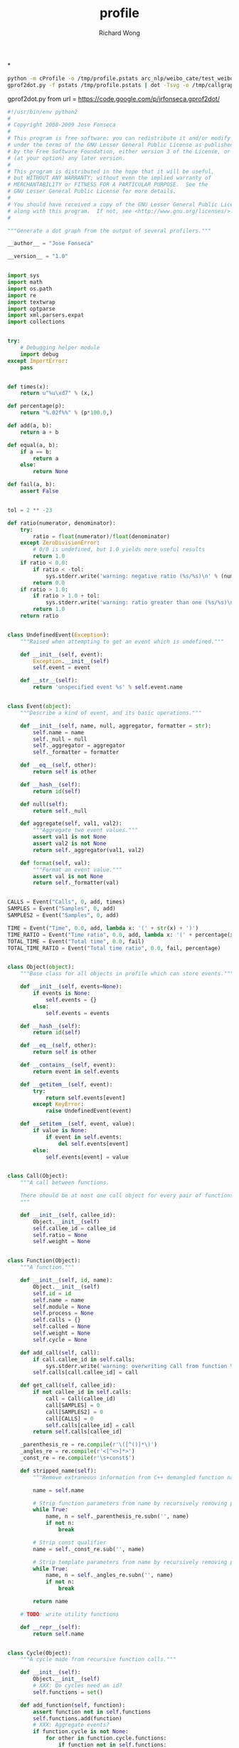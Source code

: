 # -*- mode: org -*-
# Last modified: <2013-04-13 11:38:10 Saturday by richard>
#+STARTUP: showall
#+LaTeX_CLASS: chinese-export
#+TODO: TODO(t) UNDERGOING(u) | DONE(d) CANCELED(c)
#+TITLE:   profile
#+AUTHOR: Richard Wong

*
#+begin_src sh
python -m cProfile -o /tmp/profile.pstats arc_nlp/weibo_cate/test_weibo_spam.py
gprof2dot.py -f pstats /tmp/profile.pstats | dot -Tsvg -o /tmp/callgraph.svg
#+end_src
gprof2dot.py from
url = https://code.google.com/p/jrfonseca.gprof2dot/


#+begin_src python
#!/usr/bin/env python2
#
# Copyright 2008-2009 Jose Fonseca
#
# This program is free software: you can redistribute it and/or modify it
# under the terms of the GNU Lesser General Public License as published
# by the Free Software Foundation, either version 3 of the License, or
# (at your option) any later version.
#
# This program is distributed in the hope that it will be useful,
# but WITHOUT ANY WARRANTY; without even the implied warranty of
# MERCHANTABILITY or FITNESS FOR A PARTICULAR PURPOSE.  See the
# GNU Lesser General Public License for more details.
#
# You should have received a copy of the GNU Lesser General Public License
# along with this program.  If not, see <http://www.gnu.org/licenses/>.
#

"""Generate a dot graph from the output of several profilers."""

__author__ = "Jose Fonseca"

__version__ = "1.0"


import sys
import math
import os.path
import re
import textwrap
import optparse
import xml.parsers.expat
import collections


try:
    # Debugging helper module
    import debug
except ImportError:
    pass


def times(x):
    return u"%u\xd7" % (x,)

def percentage(p):
    return "%.02f%%" % (p*100.0,)

def add(a, b):
    return a + b

def equal(a, b):
    if a == b:
        return a
    else:
        return None

def fail(a, b):
    assert False


tol = 2 ** -23

def ratio(numerator, denominator):
    try:
        ratio = float(numerator)/float(denominator)
    except ZeroDivisionError:
        # 0/0 is undefined, but 1.0 yields more useful results
        return 1.0
    if ratio < 0.0:
        if ratio < -tol:
            sys.stderr.write('warning: negative ratio (%s/%s)\n' % (numerator, denominator))
        return 0.0
    if ratio > 1.0:
        if ratio > 1.0 + tol:
            sys.stderr.write('warning: ratio greater than one (%s/%s)\n' % (numerator, denominator))
        return 1.0
    return ratio


class UndefinedEvent(Exception):
    """Raised when attempting to get an event which is undefined."""

    def __init__(self, event):
        Exception.__init__(self)
        self.event = event

    def __str__(self):
        return 'unspecified event %s' % self.event.name


class Event(object):
    """Describe a kind of event, and its basic operations."""

    def __init__(self, name, null, aggregator, formatter = str):
        self.name = name
        self._null = null
        self._aggregator = aggregator
        self._formatter = formatter

    def __eq__(self, other):
        return self is other

    def __hash__(self):
        return id(self)

    def null(self):
        return self._null

    def aggregate(self, val1, val2):
        """Aggregate two event values."""
        assert val1 is not None
        assert val2 is not None
        return self._aggregator(val1, val2)

    def format(self, val):
        """Format an event value."""
        assert val is not None
        return self._formatter(val)


CALLS = Event("Calls", 0, add, times)
SAMPLES = Event("Samples", 0, add)
SAMPLES2 = Event("Samples", 0, add)

TIME = Event("Time", 0.0, add, lambda x: '(' + str(x) + ')')
TIME_RATIO = Event("Time ratio", 0.0, add, lambda x: '(' + percentage(x) + ')')
TOTAL_TIME = Event("Total time", 0.0, fail)
TOTAL_TIME_RATIO = Event("Total time ratio", 0.0, fail, percentage)


class Object(object):
    """Base class for all objects in profile which can store events."""

    def __init__(self, events=None):
        if events is None:
            self.events = {}
        else:
            self.events = events

    def __hash__(self):
        return id(self)

    def __eq__(self, other):
        return self is other

    def __contains__(self, event):
        return event in self.events

    def __getitem__(self, event):
        try:
            return self.events[event]
        except KeyError:
            raise UndefinedEvent(event)

    def __setitem__(self, event, value):
        if value is None:
            if event in self.events:
                del self.events[event]
        else:
            self.events[event] = value


class Call(Object):
    """A call between functions.

    There should be at most one call object for every pair of functions.
    """

    def __init__(self, callee_id):
        Object.__init__(self)
        self.callee_id = callee_id
        self.ratio = None
        self.weight = None


class Function(Object):
    """A function."""

    def __init__(self, id, name):
        Object.__init__(self)
        self.id = id
        self.name = name
        self.module = None
        self.process = None
        self.calls = {}
        self.called = None
        self.weight = None
        self.cycle = None

    def add_call(self, call):
        if call.callee_id in self.calls:
            sys.stderr.write('warning: overwriting call from function %s to %s\n' % (str(self.id), str(call.callee_id)))
        self.calls[call.callee_id] = call

    def get_call(self, callee_id):
        if not callee_id in self.calls:
            call = Call(callee_id)
            call[SAMPLES] = 0
            call[SAMPLES2] = 0
            call[CALLS] = 0
            self.calls[callee_id] = call
        return self.calls[callee_id]

    _parenthesis_re = re.compile(r'\([^()]*\)')
    _angles_re = re.compile(r'<[^<>]*>')
    _const_re = re.compile(r'\s+const$')

    def stripped_name(self):
        """Remove extraneous information from C++ demangled function names."""

        name = self.name

        # Strip function parameters from name by recursively removing paired parenthesis
        while True:
            name, n = self._parenthesis_re.subn('', name)
            if not n:
                break

        # Strip const qualifier
        name = self._const_re.sub('', name)

        # Strip template parameters from name by recursively removing paired angles
        while True:
            name, n = self._angles_re.subn('', name)
            if not n:
                break

        return name

    # TODO: write utility functions

    def __repr__(self):
        return self.name


class Cycle(Object):
    """A cycle made from recursive function calls."""

    def __init__(self):
        Object.__init__(self)
        # XXX: Do cycles need an id?
        self.functions = set()

    def add_function(self, function):
        assert function not in self.functions
        self.functions.add(function)
        # XXX: Aggregate events?
        if function.cycle is not None:
            for other in function.cycle.functions:
                if function not in self.functions:
                    self.add_function(other)
        function.cycle = self


class Profile(Object):
    """The whole profile."""

    def __init__(self):
        Object.__init__(self)
        self.functions = {}
        self.cycles = []

    def add_function(self, function):
        if function.id in self.functions:
            sys.stderr.write('warning: overwriting function %s (id %s)\n' % (function.name, str(function.id)))
        self.functions[function.id] = function

    def add_cycle(self, cycle):
        self.cycles.append(cycle)

    def validate(self):
        """Validate the edges."""

        for function in self.functions.itervalues():
            for callee_id in function.calls.keys():
                assert function.calls[callee_id].callee_id == callee_id
                if callee_id not in self.functions:
                    sys.stderr.write('warning: call to undefined function %s from function %s\n' % (str(callee_id), function.name))
                    del function.calls[callee_id]

    def find_cycles(self):
        """Find cycles using Tarjan's strongly connected components algorithm."""

        # Apply the Tarjan's algorithm successively until all functions are visited
        visited = set()
        for function in self.functions.itervalues():
            if function not in visited:
                self._tarjan(function, 0, [], {}, {}, visited)
        cycles = []
        for function in self.functions.itervalues():
            if function.cycle is not None and function.cycle not in cycles:
                cycles.append(function.cycle)
        self.cycles = cycles
        if 0:
            for cycle in cycles:
                sys.stderr.write("Cycle:\n")
                for member in cycle.functions:
                    sys.stderr.write("\tFunction %s\n" % member.name)

    def prune_root(self, root):
        visited = set()
        frontier = set([root])
        while len(frontier) > 0:
            node = frontier.pop()
            visited.add(node)
            f = self.functions[node]
            newNodes = f.calls.keys()
            frontier = frontier.union(set(newNodes) - visited)
        subtreeFunctions = {}
        for n in visited:
            subtreeFunctions[n] = self.functions[n]
        self.functions = subtreeFunctions

    def prune_leaf(self, leaf):
        edgesUp = collections.defaultdict(set)
        for f in self.functions.keys():
            for n in self.functions[f].calls.keys():
                edgesUp[n].add(f)
        # build the tree up
        visited = set()
        frontier = set([leaf])
        while len(frontier) > 0:
            node = frontier.pop()
            visited.add(node)
            frontier = frontier.union(edgesUp[node] - visited)
        downTree = set(self.functions.keys())
        upTree = visited
        path = downTree.intersection(upTree)
        pathFunctions = {}
        for n in path:
            f = self.functions[n]
            newCalls = {}
            for c in f.calls.keys():
                if c in path:
                    newCalls[c] = f.calls[c]
            f.calls = newCalls
            pathFunctions[n] = f
        self.functions = pathFunctions


    def getFunctionId(self, funcName):
        for f in self.functions:
            if self.functions[f].name == funcName:
                return f
        return False

    def _tarjan(self, function, order, stack, orders, lowlinks, visited):
        """Tarjan's strongly connected components algorithm.

        See also:
        - http://en.wikipedia.org/wiki/Tarjan's_strongly_connected_components_algorithm
        """

        visited.add(function)
        orders[function] = order
        lowlinks[function] = order
        order += 1
        pos = len(stack)
        stack.append(function)
        for call in function.calls.itervalues():
            callee = self.functions[call.callee_id]
            # TODO: use a set to optimize lookup
            if callee not in orders:
                order = self._tarjan(callee, order, stack, orders, lowlinks, visited)
                lowlinks[function] = min(lowlinks[function], lowlinks[callee])
            elif callee in stack:
                lowlinks[function] = min(lowlinks[function], orders[callee])
        if lowlinks[function] == orders[function]:
            # Strongly connected component found
            members = stack[pos:]
            del stack[pos:]
            if len(members) > 1:
                cycle = Cycle()
                for member in members:
                    cycle.add_function(member)
        return order

    def call_ratios(self, event):
        # Aggregate for incoming calls
        cycle_totals = {}
        for cycle in self.cycles:
            cycle_totals[cycle] = 0.0
        function_totals = {}
        for function in self.functions.itervalues():
            function_totals[function] = 0.0
        for function in self.functions.itervalues():
            for call in function.calls.itervalues():
                if call.callee_id != function.id:
                    callee = self.functions[call.callee_id]
                    function_totals[callee] += call[event]
                    if callee.cycle is not None and callee.cycle is not function.cycle:
                        cycle_totals[callee.cycle] += call[event]

        # Compute the ratios
        for function in self.functions.itervalues():
            for call in function.calls.itervalues():
                assert call.ratio is None
                if call.callee_id != function.id:
                    callee = self.functions[call.callee_id]
                    if callee.cycle is not None and callee.cycle is not function.cycle:
                        total = cycle_totals[callee.cycle]
                    else:
                        total = function_totals[callee]
                    call.ratio = ratio(call[event], total)

    def integrate(self, outevent, inevent):
        """Propagate function time ratio allong the function calls.

        Must be called after finding the cycles.

        See also:
        - http://citeseer.ist.psu.edu/graham82gprof.html
        """

        # Sanity checking
        assert outevent not in self
        for function in self.functions.itervalues():
            assert outevent not in function
            assert inevent in function
            for call in function.calls.itervalues():
                assert outevent not in call
                if call.callee_id != function.id:
                    assert call.ratio is not None

        # Aggregate the input for each cycle
        for cycle in self.cycles:
            total = inevent.null()
            for function in self.functions.itervalues():
                total = inevent.aggregate(total, function[inevent])
            self[inevent] = total

        # Integrate along the edges
        total = inevent.null()
        for function in self.functions.itervalues():
            total = inevent.aggregate(total, function[inevent])
            self._integrate_function(function, outevent, inevent)
        self[outevent] = total

    def _integrate_function(self, function, outevent, inevent):
        if function.cycle is not None:
            return self._integrate_cycle(function.cycle, outevent, inevent)
        else:
            if outevent not in function:
                total = function[inevent]
                for call in function.calls.itervalues():
                    if call.callee_id != function.id:
                        total += self._integrate_call(call, outevent, inevent)
                function[outevent] = total
            return function[outevent]

    def _integrate_call(self, call, outevent, inevent):
        assert outevent not in call
        assert call.ratio is not None
        callee = self.functions[call.callee_id]
        subtotal = call.ratio *self._integrate_function(callee, outevent, inevent)
        call[outevent] = subtotal
        return subtotal

    def _integrate_cycle(self, cycle, outevent, inevent):
        if outevent not in cycle:

            # Compute the outevent for the whole cycle
            total = inevent.null()
            for member in cycle.functions:
                subtotal = member[inevent]
                for call in member.calls.itervalues():
                    callee = self.functions[call.callee_id]
                    if callee.cycle is not cycle:
                        subtotal += self._integrate_call(call, outevent, inevent)
                total += subtotal
            cycle[outevent] = total

            # Compute the time propagated to callers of this cycle
            callees = {}
            for function in self.functions.itervalues():
                if function.cycle is not cycle:
                    for call in function.calls.itervalues():
                        callee = self.functions[call.callee_id]
                        if callee.cycle is cycle:
                            try:
                                callees[callee] += call.ratio
                            except KeyError:
                                callees[callee] = call.ratio

            for member in cycle.functions:
                member[outevent] = outevent.null()

            for callee, call_ratio in callees.iteritems():
                ranks = {}
                call_ratios = {}
                partials = {}
                self._rank_cycle_function(cycle, callee, 0, ranks)
                self._call_ratios_cycle(cycle, callee, ranks, call_ratios, set())
                partial = self._integrate_cycle_function(cycle, callee, call_ratio, partials, ranks, call_ratios, outevent, inevent)
                assert partial == max(partials.values())
                assert not total or abs(1.0 - partial/(call_ratio*total)) <= 0.001

        return cycle[outevent]

    def _rank_cycle_function(self, cycle, function, rank, ranks):
        if function not in ranks or ranks[function] > rank:
            ranks[function] = rank
            for call in function.calls.itervalues():
                if call.callee_id != function.id:
                    callee = self.functions[call.callee_id]
                    if callee.cycle is cycle:
                        self._rank_cycle_function(cycle, callee, rank + 1, ranks)

    def _call_ratios_cycle(self, cycle, function, ranks, call_ratios, visited):
        if function not in visited:
            visited.add(function)
            for call in function.calls.itervalues():
                if call.callee_id != function.id:
                    callee = self.functions[call.callee_id]
                    if callee.cycle is cycle:
                        if ranks[callee] > ranks[function]:
                            call_ratios[callee] = call_ratios.get(callee, 0.0) + call.ratio
                            self._call_ratios_cycle(cycle, callee, ranks, call_ratios, visited)

    def _integrate_cycle_function(self, cycle, function, partial_ratio, partials, ranks, call_ratios, outevent, inevent):
        if function not in partials:
            partial = partial_ratio*function[inevent]
            for call in function.calls.itervalues():
                if call.callee_id != function.id:
                    callee = self.functions[call.callee_id]
                    if callee.cycle is not cycle:
                        assert outevent in call
                        partial += partial_ratio*call[outevent]
                    else:
                        if ranks[callee] > ranks[function]:
                            callee_partial = self._integrate_cycle_function(cycle, callee, partial_ratio, partials, ranks, call_ratios, outevent, inevent)
                            call_ratio = ratio(call.ratio, call_ratios[callee])
                            call_partial = call_ratio*callee_partial
                            try:
                                call[outevent] += call_partial
                            except UndefinedEvent:
                                call[outevent] = call_partial
                            partial += call_partial
            partials[function] = partial
            try:
                function[outevent] += partial
            except UndefinedEvent:
                function[outevent] = partial
        return partials[function]

    def aggregate(self, event):
        """Aggregate an event for the whole profile."""

        total = event.null()
        for function in self.functions.itervalues():
            try:
                total = event.aggregate(total, function[event])
            except UndefinedEvent:
                return
        self[event] = total

    def ratio(self, outevent, inevent):
        assert outevent not in self
        assert inevent in self
        for function in self.functions.itervalues():
            assert outevent not in function
            assert inevent in function
            function[outevent] = ratio(function[inevent], self[inevent])
            for call in function.calls.itervalues():
                assert outevent not in call
                if inevent in call:
                    call[outevent] = ratio(call[inevent], self[inevent])
        self[outevent] = 1.0

    def prune(self, node_thres, edge_thres):
        """Prune the profile"""

        # compute the prune ratios
        for function in self.functions.itervalues():
            try:
                function.weight = function[TOTAL_TIME_RATIO]
            except UndefinedEvent:
                pass

            for call in function.calls.itervalues():
                callee = self.functions[call.callee_id]

                if TOTAL_TIME_RATIO in call:
                    # handle exact cases first
                    call.weight = call[TOTAL_TIME_RATIO]
                else:
                    try:
                        # make a safe estimate
                        call.weight = min(function[TOTAL_TIME_RATIO], callee[TOTAL_TIME_RATIO])
                    except UndefinedEvent:
                        pass

        # prune the nodes
        for function_id in self.functions.keys():
            function = self.functions[function_id]
            if function.weight is not None:
                if function.weight < node_thres:
                    del self.functions[function_id]

        # prune the egdes
        for function in self.functions.itervalues():
            for callee_id in function.calls.keys():
                call = function.calls[callee_id]
                if callee_id not in self.functions or call.weight is not None and call.weight < edge_thres:
                    del function.calls[callee_id]

    def dump(self):
        for function in self.functions.itervalues():
            sys.stderr.write('Function %s:\n' % (function.name,))
            self._dump_events(function.events)
            for call in function.calls.itervalues():
                callee = self.functions[call.callee_id]
                sys.stderr.write('  Call %s:\n' % (callee.name,))
                self._dump_events(call.events)
        for cycle in self.cycles:
            sys.stderr.write('Cycle:\n')
            self._dump_events(cycle.events)
            for function in cycle.functions:
                sys.stderr.write('  Function %s\n' % (function.name,))

    def _dump_events(self, events):
        for event, value in events.iteritems():
            sys.stderr.write('    %s: %s\n' % (event.name, event.format(value)))


class Struct:
    """Masquerade a dictionary with a structure-like behavior."""

    def __init__(self, attrs = None):
        if attrs is None:
            attrs = {}
        self.__dict__['_attrs'] = attrs

    def __getattr__(self, name):
        try:
            return self._attrs[name]
        except KeyError:
            raise AttributeError(name)

    def __setattr__(self, name, value):
        self._attrs[name] = value

    def __str__(self):
        return str(self._attrs)

    def __repr__(self):
        return repr(self._attrs)


class ParseError(Exception):
    """Raised when parsing to signal mismatches."""

    def __init__(self, msg, line):
        self.msg = msg
        # TODO: store more source line information
        self.line = line

    def __str__(self):
        return '%s: %r' % (self.msg, self.line)


class Parser:
    """Parser interface."""

    def __init__(self):
        pass

    def parse(self):
        raise NotImplementedError


class LineParser(Parser):
    """Base class for parsers that read line-based formats."""

    def __init__(self, file):
        Parser.__init__(self)
        self._file = file
        self.__line = None
        self.__eof = False
        self.line_no = 0

    def readline(self):
        line = self._file.readline()
        if not line:
            self.__line = ''
            self.__eof = True
        else:
            self.line_no += 1
        self.__line = line.rstrip('\r\n')

    def lookahead(self):
        assert self.__line is not None
        return self.__line

    def consume(self):
        assert self.__line is not None
        line = self.__line
        self.readline()
        return line

    def eof(self):
        assert self.__line is not None
        return self.__eof


XML_ELEMENT_START, XML_ELEMENT_END, XML_CHARACTER_DATA, XML_EOF = range(4)


class XmlToken:

    def __init__(self, type, name_or_data, attrs = None, line = None, column = None):
        assert type in (XML_ELEMENT_START, XML_ELEMENT_END, XML_CHARACTER_DATA, XML_EOF)
        self.type = type
        self.name_or_data = name_or_data
        self.attrs = attrs
        self.line = line
        self.column = column

    def __str__(self):
        if self.type == XML_ELEMENT_START:
            return '<' + self.name_or_data + ' ...>'
        if self.type == XML_ELEMENT_END:
            return '</' + self.name_or_data + '>'
        if self.type == XML_CHARACTER_DATA:
            return self.name_or_data
        if self.type == XML_EOF:
            return 'end of file'
        assert 0


class XmlTokenizer:
    """Expat based XML tokenizer."""

    def __init__(self, fp, skip_ws = True):
        self.fp = fp
        self.tokens = []
        self.index = 0
        self.final = False
        self.skip_ws = skip_ws

        self.character_pos = 0, 0
        self.character_data = ''

        self.parser = xml.parsers.expat.ParserCreate()
        self.parser.StartElementHandler  = self.handle_element_start
        self.parser.EndElementHandler    = self.handle_element_end
        self.parser.CharacterDataHandler = self.handle_character_data

    def handle_element_start(self, name, attributes):
        self.finish_character_data()
        line, column = self.pos()
        token = XmlToken(XML_ELEMENT_START, name, attributes, line, column)
        self.tokens.append(token)

    def handle_element_end(self, name):
        self.finish_character_data()
        line, column = self.pos()
        token = XmlToken(XML_ELEMENT_END, name, None, line, column)
        self.tokens.append(token)

    def handle_character_data(self, data):
        if not self.character_data:
            self.character_pos = self.pos()
        self.character_data += data

    def finish_character_data(self):
        if self.character_data:
            if not self.skip_ws or not self.character_data.isspace():
                line, column = self.character_pos
                token = XmlToken(XML_CHARACTER_DATA, self.character_data, None, line, column)
                self.tokens.append(token)
            self.character_data = ''

    def next(self):
        size = 16*1024
        while self.index >= len(self.tokens) and not self.final:
            self.tokens = []
            self.index = 0
            data = self.fp.read(size)
            self.final = len(data) < size
            try:
                self.parser.Parse(data, self.final)
            except xml.parsers.expat.ExpatError, e:
                #if e.code == xml.parsers.expat.errors.XML_ERROR_NO_ELEMENTS:
                if e.code == 3:
                    pass
                else:
                    raise e
        if self.index >= len(self.tokens):
            line, column = self.pos()
            token = XmlToken(XML_EOF, None, None, line, column)
        else:
            token = self.tokens[self.index]
            self.index += 1
        return token

    def pos(self):
        return self.parser.CurrentLineNumber, self.parser.CurrentColumnNumber


class XmlTokenMismatch(Exception):

    def __init__(self, expected, found):
        self.expected = expected
        self.found = found

    def __str__(self):
        return '%u:%u: %s expected, %s found' % (self.found.line, self.found.column, str(self.expected), str(self.found))


class XmlParser(Parser):
    """Base XML document parser."""

    def __init__(self, fp):
        Parser.__init__(self)
        self.tokenizer = XmlTokenizer(fp)
        self.consume()

    def consume(self):
        self.token = self.tokenizer.next()

    def match_element_start(self, name):
        return self.token.type == XML_ELEMENT_START and self.token.name_or_data == name

    def match_element_end(self, name):
        return self.token.type == XML_ELEMENT_END and self.token.name_or_data == name

    def element_start(self, name):
        while self.token.type == XML_CHARACTER_DATA:
            self.consume()
        if self.token.type != XML_ELEMENT_START:
            raise XmlTokenMismatch(XmlToken(XML_ELEMENT_START, name), self.token)
        if self.token.name_or_data != name:
            raise XmlTokenMismatch(XmlToken(XML_ELEMENT_START, name), self.token)
        attrs = self.token.attrs
        self.consume()
        return attrs

    def element_end(self, name):
        while self.token.type == XML_CHARACTER_DATA:
            self.consume()
        if self.token.type != XML_ELEMENT_END:
            raise XmlTokenMismatch(XmlToken(XML_ELEMENT_END, name), self.token)
        if self.token.name_or_data != name:
            raise XmlTokenMismatch(XmlToken(XML_ELEMENT_END, name), self.token)
        self.consume()

    def character_data(self, strip = True):
        data = ''
        while self.token.type == XML_CHARACTER_DATA:
            data += self.token.name_or_data
            self.consume()
        if strip:
            data = data.strip()
        return data


class GprofParser(Parser):
    """Parser for GNU gprof output.

    See also:
    - Chapter "Interpreting gprof's Output" from the GNU gprof manual
      http://sourceware.org/binutils/docs-2.18/gprof/Call-Graph.html#Call-Graph
    - File "cg_print.c" from the GNU gprof source code
      http://sourceware.org/cgi-bin/cvsweb.cgi/~checkout~/src/gprof/cg_print.c?rev=1.12&cvsroot=src
    """

    def __init__(self, fp):
        Parser.__init__(self)
        self.fp = fp
        self.functions = {}
        self.cycles = {}

    def readline(self):
        line = self.fp.readline()
        if not line:
            sys.stderr.write('error: unexpected end of file\n')
            sys.exit(1)
        line = line.rstrip('\r\n')
        return line

    _int_re = re.compile(r'^\d+$')
    _float_re = re.compile(r'^\d+\.\d+$')

    def translate(self, mo):
        """Extract a structure from a match object, while translating the types in the process."""
        attrs = {}
        groupdict = mo.groupdict()
        for name, value in groupdict.iteritems():
            if value is None:
                value = None
            elif self._int_re.match(value):
                value = int(value)
            elif self._float_re.match(value):
                value = float(value)
            attrs[name] = (value)
        return Struct(attrs)

    _cg_header_re = re.compile(
        # original gprof header
        r'^\s+called/total\s+parents\s*$|' +
        r'^index\s+%time\s+self\s+descendents\s+called\+self\s+name\s+index\s*$|' +
        r'^\s+called/total\s+children\s*$|' +
        # GNU gprof header
        r'^index\s+%\s+time\s+self\s+children\s+called\s+name\s*$'
    )

    _cg_ignore_re = re.compile(
        # spontaneous
        r'^\s+<spontaneous>\s*$|'
        # internal calls (such as "mcount")
        r'^.*\((\d+)\)$'
    )

    _cg_primary_re = re.compile(
        r'^\[(?P<index>\d+)\]?' +
        r'\s+(?P<percentage_time>\d+\.\d+)' +
        r'\s+(?P<self>\d+\.\d+)' +
        r'\s+(?P<descendants>\d+\.\d+)' +
        r'\s+(?:(?P<called>\d+)(?:\+(?P<called_self>\d+))?)?' +
        r'\s+(?P<name>\S.*?)' +
        r'(?:\s+<cycle\s(?P<cycle>\d+)>)?' +
        r'\s\[(\d+)\]$'
    )

    _cg_parent_re = re.compile(
        r'^\s+(?P<self>\d+\.\d+)?' +
        r'\s+(?P<descendants>\d+\.\d+)?' +
        r'\s+(?P<called>\d+)(?:/(?P<called_total>\d+))?' +
        r'\s+(?P<name>\S.*?)' +
        r'(?:\s+<cycle\s(?P<cycle>\d+)>)?' +
        r'\s\[(?P<index>\d+)\]$'
    )

    _cg_child_re = _cg_parent_re

    _cg_cycle_header_re = re.compile(
        r'^\[(?P<index>\d+)\]?' +
        r'\s+(?P<percentage_time>\d+\.\d+)' +
        r'\s+(?P<self>\d+\.\d+)' +
        r'\s+(?P<descendants>\d+\.\d+)' +
        r'\s+(?:(?P<called>\d+)(?:\+(?P<called_self>\d+))?)?' +
        r'\s+<cycle\s(?P<cycle>\d+)\sas\sa\swhole>' +
        r'\s\[(\d+)\]$'
    )

    _cg_cycle_member_re = re.compile(
        r'^\s+(?P<self>\d+\.\d+)?' +
        r'\s+(?P<descendants>\d+\.\d+)?' +
        r'\s+(?P<called>\d+)(?:\+(?P<called_self>\d+))?' +
        r'\s+(?P<name>\S.*?)' +
        r'(?:\s+<cycle\s(?P<cycle>\d+)>)?' +
        r'\s\[(?P<index>\d+)\]$'
    )

    _cg_sep_re = re.compile(r'^--+$')

    def parse_function_entry(self, lines):
        parents = []
        children = []

        while True:
            if not lines:
                sys.stderr.write('warning: unexpected end of entry\n')
            line = lines.pop(0)
            if line.startswith('['):
                break

            # read function parent line
            mo = self._cg_parent_re.match(line)
            if not mo:
                if self._cg_ignore_re.match(line):
                    continue
                sys.stderr.write('warning: unrecognized call graph entry: %r\n' % line)
            else:
                parent = self.translate(mo)
                parents.append(parent)

        # read primary line
        mo = self._cg_primary_re.match(line)
        if not mo:
            sys.stderr.write('warning: unrecognized call graph entry: %r\n' % line)
            return
        else:
            function = self.translate(mo)

        while lines:
            line = lines.pop(0)

            # read function subroutine line
            mo = self._cg_child_re.match(line)
            if not mo:
                if self._cg_ignore_re.match(line):
                    continue
                sys.stderr.write('warning: unrecognized call graph entry: %r\n' % line)
            else:
                child = self.translate(mo)
                children.append(child)

        function.parents = parents
        function.children = children

        self.functions[function.index] = function

    def parse_cycle_entry(self, lines):

        # read cycle header line
        line = lines[0]
        mo = self._cg_cycle_header_re.match(line)
        if not mo:
            sys.stderr.write('warning: unrecognized call graph entry: %r\n' % line)
            return
        cycle = self.translate(mo)

        # read cycle member lines
        cycle.functions = []
        for line in lines[1:]:
            mo = self._cg_cycle_member_re.match(line)
            if not mo:
                sys.stderr.write('warning: unrecognized call graph entry: %r\n' % line)
                continue
            call = self.translate(mo)
            cycle.functions.append(call)

        self.cycles[cycle.cycle] = cycle

    def parse_cg_entry(self, lines):
        if lines[0].startswith("["):
            self.parse_cycle_entry(lines)
        else:
            self.parse_function_entry(lines)

    def parse_cg(self):
        """Parse the call graph."""

        # skip call graph header
        while not self._cg_header_re.match(self.readline()):
            pass
        line = self.readline()
        while self._cg_header_re.match(line):
            line = self.readline()

        # process call graph entries
        entry_lines = []
        while line != '\014': # form feed
            if line and not line.isspace():
                if self._cg_sep_re.match(line):
                    self.parse_cg_entry(entry_lines)
                    entry_lines = []
                else:
                    entry_lines.append(line)
            line = self.readline()

    def parse(self):
        self.parse_cg()
        self.fp.close()

        profile = Profile()
        profile[TIME] = 0.0

        cycles = {}
        for index in self.cycles.iterkeys():
            cycles[index] = Cycle()

        for entry in self.functions.itervalues():
            # populate the function
            function = Function(entry.index, entry.name)
            function[TIME] = entry.self
            if entry.called is not None:
                function.called = entry.called
            if entry.called_self is not None:
                call = Call(entry.index)
                call[CALLS] = entry.called_self
                function.called += entry.called_self

            # populate the function calls
            for child in entry.children:
                call = Call(child.index)

                assert child.called is not None
                call[CALLS] = child.called

                if child.index not in self.functions:
                    # NOTE: functions that were never called but were discovered by gprof's
                    # static call graph analysis dont have a call graph entry so we need
                    # to add them here
                    missing = Function(child.index, child.name)
                    function[TIME] = 0.0
                    function.called = 0
                    profile.add_function(missing)

                function.add_call(call)

            profile.add_function(function)

            if entry.cycle is not None:
                try:
                    cycle = cycles[entry.cycle]
                except KeyError:
                    sys.stderr.write('warning: <cycle %u as a whole> entry missing\n' % entry.cycle)
                    cycle = Cycle()
                    cycles[entry.cycle] = cycle
                cycle.add_function(function)

            profile[TIME] = profile[TIME] + function[TIME]

        for cycle in cycles.itervalues():
            profile.add_cycle(cycle)

        # Compute derived events
        profile.validate()
        profile.ratio(TIME_RATIO, TIME)
        profile.call_ratios(CALLS)
        profile.integrate(TOTAL_TIME, TIME)
        profile.ratio(TOTAL_TIME_RATIO, TOTAL_TIME)

        return profile


class CallgrindParser(LineParser):
    """Parser for valgrind's callgrind tool.

    See also:
    - http://valgrind.org/docs/manual/cl-format.html
    """

    _call_re = re.compile('^calls=\s*(\d+)\s+((\d+|\+\d+|-\d+|\*)\s+)+$')

    def __init__(self, infile):
        LineParser.__init__(self, infile)

        # Textual positions
        self.position_ids = {}
        self.positions = {}

        # Numeric positions
        self.num_positions = 1
        self.cost_positions = ['line']
        self.last_positions = [0]

        # Events
        self.num_events = 0
        self.cost_events = []

        self.profile = Profile()
        self.profile[SAMPLES] = 0

    def parse(self):
        # read lookahead
        self.readline()

        self.parse_key('version')
        self.parse_key('creator')
        while self.parse_part():
            pass
        if not self.eof():
            sys.stderr.write('warning: line %u: unexpected line\n' % self.line_no)
            sys.stderr.write('%s\n' % self.lookahead())

        # compute derived data
        self.profile.validate()
        self.profile.find_cycles()
        self.profile.ratio(TIME_RATIO, SAMPLES)
        self.profile.call_ratios(CALLS)
        self.profile.integrate(TOTAL_TIME_RATIO, TIME_RATIO)

        return self.profile

    def parse_part(self):
        if not self.parse_header_line():
            return False
        while self.parse_header_line():
            pass
        if not self.parse_body_line():
            return False
        while self.parse_body_line():
            pass
        return True

    def parse_header_line(self):
        return \
            self.parse_empty() or \
            self.parse_comment() or \
            self.parse_part_detail() or \
            self.parse_description() or \
            self.parse_event_specification() or \
            self.parse_cost_line_def() or \
            self.parse_cost_summary()

    _detail_keys = set(('cmd', 'pid', 'thread', 'part'))

    def parse_part_detail(self):
        return self.parse_keys(self._detail_keys)

    def parse_description(self):
        return self.parse_key('desc') is not None

    def parse_event_specification(self):
        event = self.parse_key('event')
        if event is None:
            return False
        return True

    def parse_cost_line_def(self):
        pair = self.parse_keys(('events', 'positions'))
        if pair is None:
            return False
        key, value = pair
        items = value.split()
        if key == 'events':
            self.num_events = len(items)
            self.cost_events = items
        if key == 'positions':
            self.num_positions = len(items)
            self.cost_positions = items
            self.last_positions = [0]*self.num_positions
        return True

    def parse_cost_summary(self):
        pair = self.parse_keys(('summary', 'totals'))
        if pair is None:
            return False
        return True

    def parse_body_line(self):
        return \
            self.parse_empty() or \
            self.parse_comment() or \
            self.parse_cost_line() or \
            self.parse_position_spec() or \
            self.parse_association_spec()

    __subpos_re = r'(0x[0-9a-fA-F]+|\d+|\+\d+|-\d+|\*)'
    _cost_re = re.compile(r'^' +
        __subpos_re + r'( +' + __subpos_re + r')*' +
        r'( +\d+)*' +
    '$')

    def parse_cost_line(self, calls=None):
        line = self.lookahead().rstrip()
        mo = self._cost_re.match(line)
        if not mo:
            return False

        function = self.get_function()

        if calls is None:
            # Unlike other aspects, call object (cob) is relative not to the
            # last call object, but to the caller's object (ob), so try to
            # update it when processing a functions cost line
            try:
                self.positions['cob'] = self.positions['ob']
            except KeyError:
                pass

        values = line.split()
        assert len(values) <= self.num_positions + self.num_events

        positions = values[0 : self.num_positions]
        events = values[self.num_positions : ]
        events += ['0']*(self.num_events - len(events))

        for i in range(self.num_positions):
            position = positions[i]
            if position == '*':
                position = self.last_positions[i]
            elif position[0] in '-+':
                position = self.last_positions[i] + int(position)
            elif position.startswith('0x'):
                position = int(position, 16)
            else:
                position = int(position)
            self.last_positions[i] = position

        events = map(float, events)

        if calls is None:
            function[SAMPLES] += events[0]
            self.profile[SAMPLES] += events[0]
        else:
            callee = self.get_callee()
            callee.called += calls

            try:
                call = function.calls[callee.id]
            except KeyError:
                call = Call(callee.id)
                call[CALLS] = calls
                call[SAMPLES] = events[0]
                function.add_call(call)
            else:
                call[CALLS] += calls
                call[SAMPLES] += events[0]

        self.consume()
        return True

    def parse_association_spec(self):
        line = self.lookahead()
        if not line.startswith('calls='):
            return False

        _, values = line.split('=', 1)
        values = values.strip().split()
        calls = int(values[0])
        call_position = values[1:]
        self.consume()

        self.parse_cost_line(calls)

        return True

    _position_re = re.compile('^(?P<position>[cj]?(?:ob|fl|fi|fe|fn))=\s*(?:\((?P<id>\d+)\))?(?:\s*(?P<name>.+))?')

    _position_table_map = {
        'ob': 'ob',
        'fl': 'fl',
        'fi': 'fl',
        'fe': 'fl',
        'fn': 'fn',
        'cob': 'ob',
        'cfl': 'fl',
        'cfi': 'fl',
        'cfe': 'fl',
        'cfn': 'fn',
        'jfi': 'fl',
    }

    _position_map = {
        'ob': 'ob',
        'fl': 'fl',
        'fi': 'fl',
        'fe': 'fl',
        'fn': 'fn',
        'cob': 'cob',
        'cfl': 'cfl',
        'cfi': 'cfl',
        'cfe': 'cfl',
        'cfn': 'cfn',
        'jfi': 'jfi',
    }

    def parse_position_spec(self):
        line = self.lookahead()

        if line.startswith('jump=') or line.startswith('jcnd='):
            self.consume()
            return True

        mo = self._position_re.match(line)
        if not mo:
            return False

        position, id, name = mo.groups()
        if id:
            table = self._position_table_map[position]
            if name:
                self.position_ids[(table, id)] = name
            else:
                name = self.position_ids.get((table, id), '')
        self.positions[self._position_map[position]] = name

        self.consume()
        return True

    def parse_empty(self):
        if self.eof():
            return False
        line = self.lookahead()
        if line.strip():
            return False
        self.consume()
        return True

    def parse_comment(self):
        line = self.lookahead()
        if not line.startswith('#'):
            return False
        self.consume()
        return True

    _key_re = re.compile(r'^(\w+):')

    def parse_key(self, key):
        pair = self.parse_keys((key,))
        if not pair:
            return None
        key, value = pair
        return value
        line = self.lookahead()
        mo = self._key_re.match(line)
        if not mo:
            return None
        key, value = line.split(':', 1)
        if key not in keys:
            return None
        value = value.strip()
        self.consume()
        return key, value

    def parse_keys(self, keys):
        line = self.lookahead()
        mo = self._key_re.match(line)
        if not mo:
            return None
        key, value = line.split(':', 1)
        if key not in keys:
            return None
        value = value.strip()
        self.consume()
        return key, value

    def make_function(self, module, filename, name):
        # FIXME: module and filename are not being tracked reliably
        #id = '|'.join((module, filename, name))
        id = name
        try:
            function = self.profile.functions[id]
        except KeyError:
            function = Function(id, name)
            if module:
                function.module = os.path.basename(module)
            function[SAMPLES] = 0
            function.called = 0
            self.profile.add_function(function)
        return function

    def get_function(self):
        module = self.positions.get('ob', '')
        filename = self.positions.get('fl', '')
        function = self.positions.get('fn', '')
        return self.make_function(module, filename, function)

    def get_callee(self):
        module = self.positions.get('cob', '')
        filename = self.positions.get('cfi', '')
        function = self.positions.get('cfn', '')
        return self.make_function(module, filename, function)


class PerfParser(LineParser):
    """Parser for linux perf callgraph output.

    It expects output generated with

        perf record -g
        perf script | gprof2dot.py --format=perf
    """

    def __init__(self, infile):
        LineParser.__init__(self, infile)
        self.profile = Profile()

    def readline(self):
        # Override LineParser.readline to ignore comment lines
        while True:
            LineParser.readline(self)
            if self.eof() or not self.lookahead().startswith('#'):
                break

    def parse(self):
        # read lookahead
        self.readline()

        profile = self.profile
        profile[SAMPLES] = 0
        while not self.eof():
            self.parse_event()

        # compute derived data
        profile.validate()
        profile.find_cycles()
        profile.ratio(TIME_RATIO, SAMPLES)
        profile.call_ratios(SAMPLES2)
        profile.integrate(TOTAL_TIME_RATIO, TIME_RATIO)

        return profile

    def parse_event(self):
        if self.eof():
            return

        line = self.consume()
        assert line

        callchain = self.parse_callchain()
        if not callchain:
            return

        callee = callchain[0]
        callee[SAMPLES] += 1
        self.profile[SAMPLES] += 1

        for caller in callchain[1:]:
            try:
                call = caller.calls[callee.id]
            except KeyError:
                call = Call(callee.id)
                call[SAMPLES2] = 1
                caller.add_call(call)
            else:
                call[SAMPLES2] += 1

            callee = caller

    def parse_callchain(self):
        callchain = []
        while self.lookahead():
            function = self.parse_call()
            if function is None:
                break
            callchain.append(function)
        if self.lookahead() == '':
            self.consume()
        return callchain

    call_re = re.compile(r'^\s+(?P<address>[0-9a-fA-F]+)\s+(?P<symbol>.*)\s+\((?P<module>[^)]*)\)$')

    def parse_call(self):
        line = self.consume()
        mo = self.call_re.match(line)
        assert mo
        if not mo:
            return None

        function_name = mo.group('symbol')
        if not function_name:
            function_name = mo.group('address')

        module = mo.group('module')

        function_id = function_name + ':' + module

        try:
            function = self.profile.functions[function_id]
        except KeyError:
            function = Function(function_id, function_name)
            function.module = os.path.basename(module)
            function[SAMPLES] = 0
            self.profile.add_function(function)

        return function


class OprofileParser(LineParser):
    """Parser for oprofile callgraph output.

    See also:
    - http://oprofile.sourceforge.net/doc/opreport.html#opreport-callgraph
    """

    _fields_re = {
        'samples': r'(\d+)',
        '%': r'(\S+)',
        'linenr info': r'(?P<source>\(no location information\)|\S+:\d+)',
        'image name': r'(?P<image>\S+(?:\s\(tgid:[^)]*\))?)',
        'app name': r'(?P<application>\S+)',
        'symbol name': r'(?P<symbol>\(no symbols\)|.+?)',
    }

    def __init__(self, infile):
        LineParser.__init__(self, infile)
        self.entries = {}
        self.entry_re = None

    def add_entry(self, callers, function, callees):
        try:
            entry = self.entries[function.id]
        except KeyError:
            self.entries[function.id] = (callers, function, callees)
        else:
            callers_total, function_total, callees_total = entry
            self.update_subentries_dict(callers_total, callers)
            function_total.samples += function.samples
            self.update_subentries_dict(callees_total, callees)

    def update_subentries_dict(self, totals, partials):
        for partial in partials.itervalues():
            try:
                total = totals[partial.id]
            except KeyError:
                totals[partial.id] = partial
            else:
                total.samples += partial.samples

    def parse(self):
        # read lookahead
        self.readline()

        self.parse_header()
        while self.lookahead():
            self.parse_entry()

        profile = Profile()

        reverse_call_samples = {}

        # populate the profile
        profile[SAMPLES] = 0
        for _callers, _function, _callees in self.entries.itervalues():
            function = Function(_function.id, _function.name)
            function[SAMPLES] = _function.samples
            profile.add_function(function)
            profile[SAMPLES] += _function.samples

            if _function.application:
                function.process = os.path.basename(_function.application)
            if _function.image:
                function.module = os.path.basename(_function.image)

            total_callee_samples = 0
            for _callee in _callees.itervalues():
                total_callee_samples += _callee.samples

            for _callee in _callees.itervalues():
                if not _callee.self:
                    call = Call(_callee.id)
                    call[SAMPLES2] = _callee.samples
                    function.add_call(call)

        # compute derived data
        profile.validate()
        profile.find_cycles()
        profile.ratio(TIME_RATIO, SAMPLES)
        profile.call_ratios(SAMPLES2)
        profile.integrate(TOTAL_TIME_RATIO, TIME_RATIO)

        return profile

    def parse_header(self):
        while not self.match_header():
            self.consume()
        line = self.lookahead()
        fields = re.split(r'\s\s+', line)
        entry_re = r'^\s*' + r'\s+'.join([self._fields_re[field] for field in fields]) + r'(?P<self>\s+\[self\])?$'
        self.entry_re = re.compile(entry_re)
        self.skip_separator()

    def parse_entry(self):
        callers = self.parse_subentries()
        if self.match_primary():
            function = self.parse_subentry()
            if function is not None:
                callees = self.parse_subentries()
                self.add_entry(callers, function, callees)
        self.skip_separator()

    def parse_subentries(self):
        subentries = {}
        while self.match_secondary():
            subentry = self.parse_subentry()
            subentries[subentry.id] = subentry
        return subentries

    def parse_subentry(self):
        entry = Struct()
        line = self.consume()
        mo = self.entry_re.match(line)
        if not mo:
            raise ParseError('failed to parse', line)
        fields = mo.groupdict()
        entry.samples = int(mo.group(1))
        if 'source' in fields and fields['source'] != '(no location information)':
            source = fields['source']
            filename, lineno = source.split(':')
            entry.filename = filename
            entry.lineno = int(lineno)
        else:
            source = ''
            entry.filename = None
            entry.lineno = None
        entry.image = fields.get('image', '')
        entry.application = fields.get('application', '')
        if 'symbol' in fields and fields['symbol'] != '(no symbols)':
            entry.symbol = fields['symbol']
        else:
            entry.symbol = ''
        if entry.symbol.startswith('"') and entry.symbol.endswith('"'):
            entry.symbol = entry.symbol[1:-1]
        entry.id = ':'.join((entry.application, entry.image, source, entry.symbol))
        entry.self = fields.get('self', None) != None
        if entry.self:
            entry.id += ':self'
        if entry.symbol:
            entry.name = entry.symbol
        else:
            entry.name = entry.image
        return entry

    def skip_separator(self):
        while not self.match_separator():
            self.consume()
        self.consume()

    def match_header(self):
        line = self.lookahead()
        return line.startswith('samples')

    def match_separator(self):
        line = self.lookahead()
        return line == '-'*len(line)

    def match_primary(self):
        line = self.lookahead()
        return not line[:1].isspace()

    def match_secondary(self):
        line = self.lookahead()
        return line[:1].isspace()


class HProfParser(LineParser):
    """Parser for java hprof output

    See also:
    - http://java.sun.com/developer/technicalArticles/Programming/HPROF.html
    """

    trace_re = re.compile(r'\t(.*)\((.*):(.*)\)')
    trace_id_re = re.compile(r'^TRACE (\d+):$')

    def __init__(self, infile):
        LineParser.__init__(self, infile)
        self.traces = {}
        self.samples = {}

    def parse(self):
        # read lookahead
        self.readline()

        while not self.lookahead().startswith('------'): self.consume()
        while not self.lookahead().startswith('TRACE '): self.consume()

        self.parse_traces()

        while not self.lookahead().startswith('CPU'):
            self.consume()

        self.parse_samples()

        # populate the profile
        profile = Profile()
        profile[SAMPLES] = 0

        functions = {}

        # build up callgraph
        for id, trace in self.traces.iteritems():
            if not id in self.samples: continue
            mtime = self.samples[id][0]
            last = None

            for func, file, line in trace:
                if not func in functions:
                    function = Function(func, func)
                    function[SAMPLES] = 0
                    profile.add_function(function)
                    functions[func] = function

                function = functions[func]
                # allocate time to the deepest method in the trace
                if not last:
                    function[SAMPLES] += mtime
                    profile[SAMPLES] += mtime
                else:
                    c = function.get_call(last)
                    c[SAMPLES2] += mtime

                last = func

        # compute derived data
        profile.validate()
        profile.find_cycles()
        profile.ratio(TIME_RATIO, SAMPLES)
        profile.call_ratios(SAMPLES2)
        profile.integrate(TOTAL_TIME_RATIO, TIME_RATIO)

        return profile

    def parse_traces(self):
        while self.lookahead().startswith('TRACE '):
            self.parse_trace()

    def parse_trace(self):
        l = self.consume()
        mo = self.trace_id_re.match(l)
        tid = mo.group(1)
        last = None
        trace = []

        while self.lookahead().startswith('\t'):
            l = self.consume()
            match = self.trace_re.search(l)
            if not match:
                #sys.stderr.write('Invalid line: %s\n' % l)
                break
            else:
                function_name, file, line = match.groups()
                trace += [(function_name, file, line)]

        self.traces[int(tid)] = trace

    def parse_samples(self):
        self.consume()
        self.consume()

        while not self.lookahead().startswith('CPU'):
            rank, percent_self, percent_accum, count, traceid, method = self.lookahead().split()
            self.samples[int(traceid)] = (int(count), method)
            self.consume()


class SysprofParser(XmlParser):

    def __init__(self, stream):
        XmlParser.__init__(self, stream)

    def parse(self):
        objects = {}
        nodes = {}

        self.element_start('profile')
        while self.token.type == XML_ELEMENT_START:
            if self.token.name_or_data == 'objects':
                assert not objects
                objects = self.parse_items('objects')
            elif self.token.name_or_data == 'nodes':
                assert not nodes
                nodes = self.parse_items('nodes')
            else:
                self.parse_value(self.token.name_or_data)
        self.element_end('profile')

        return self.build_profile(objects, nodes)

    def parse_items(self, name):
        assert name[-1] == 's'
        items = {}
        self.element_start(name)
        while self.token.type == XML_ELEMENT_START:
            id, values = self.parse_item(name[:-1])
            assert id not in items
            items[id] = values
        self.element_end(name)
        return items

    def parse_item(self, name):
        attrs = self.element_start(name)
        id = int(attrs['id'])
        values = self.parse_values()
        self.element_end(name)
        return id, values

    def parse_values(self):
        values = {}
        while self.token.type == XML_ELEMENT_START:
            name = self.token.name_or_data
            value = self.parse_value(name)
            assert name not in values
            values[name] = value
        return values

    def parse_value(self, tag):
        self.element_start(tag)
        value = self.character_data()
        self.element_end(tag)
        if value.isdigit():
            return int(value)
        if value.startswith('"') and value.endswith('"'):
            return value[1:-1]
        return value

    def build_profile(self, objects, nodes):
        profile = Profile()

        profile[SAMPLES] = 0
        for id, object in objects.iteritems():
            # Ignore fake objects (process names, modules, "Everything", "kernel", etc.)
            if object['self'] == 0:
                continue

            function = Function(id, object['name'])
            function[SAMPLES] = object['self']
            profile.add_function(function)
            profile[SAMPLES] += function[SAMPLES]

        for id, node in nodes.iteritems():
            # Ignore fake calls
            if node['self'] == 0:
                continue

            # Find a non-ignored parent
            parent_id = node['parent']
            while parent_id != 0:
                parent = nodes[parent_id]
                caller_id = parent['object']
                if objects[caller_id]['self'] != 0:
                    break
                parent_id = parent['parent']
            if parent_id == 0:
                continue

            callee_id = node['object']

            assert objects[caller_id]['self']
            assert objects[callee_id]['self']

            function = profile.functions[caller_id]

            samples = node['self']
            try:
                call = function.calls[callee_id]
            except KeyError:
                call = Call(callee_id)
                call[SAMPLES2] = samples
                function.add_call(call)
            else:
                call[SAMPLES2] += samples

        # Compute derived events
        profile.validate()
        profile.find_cycles()
        profile.ratio(TIME_RATIO, SAMPLES)
        profile.call_ratios(SAMPLES2)
        profile.integrate(TOTAL_TIME_RATIO, TIME_RATIO)

        return profile


class SharkParser(LineParser):
    """Parser for MacOSX Shark output.

    Author: tom@dbservice.com
    """

    def __init__(self, infile):
        LineParser.__init__(self, infile)
        self.stack = []
        self.entries = {}

    def add_entry(self, function):
        try:
            entry = self.entries[function.id]
        except KeyError:
            self.entries[function.id] = (function, { })
        else:
            function_total, callees_total = entry
            function_total.samples += function.samples

    def add_callee(self, function, callee):
        func, callees = self.entries[function.id]
        try:
            entry = callees[callee.id]
        except KeyError:
            callees[callee.id] = callee
        else:
            entry.samples += callee.samples

    def parse(self):
        self.readline()
        self.readline()
        self.readline()
        self.readline()

        match = re.compile(r'(?P<prefix>[|+ ]*)(?P<samples>\d+), (?P<symbol>[^,]+), (?P<image>.*)')

        while self.lookahead():
            line = self.consume()
            mo = match.match(line)
            if not mo:
                raise ParseError('failed to parse', line)

            fields = mo.groupdict()
            prefix = len(fields.get('prefix', 0)) / 2 - 1

            symbol = str(fields.get('symbol', 0))
            image = str(fields.get('image', 0))

            entry = Struct()
            entry.id = ':'.join([symbol, image])
            entry.samples = int(fields.get('samples', 0))

            entry.name = symbol
            entry.image = image

            # adjust the callstack
            if prefix < len(self.stack):
                del self.stack[prefix:]

            if prefix == len(self.stack):
                self.stack.append(entry)

            # if the callstack has had an entry, it's this functions caller
            if prefix > 0:
                self.add_callee(self.stack[prefix - 1], entry)

            self.add_entry(entry)

        profile = Profile()
        profile[SAMPLES] = 0
        for _function, _callees in self.entries.itervalues():
            function = Function(_function.id, _function.name)
            function[SAMPLES] = _function.samples
            profile.add_function(function)
            profile[SAMPLES] += _function.samples

            if _function.image:
                function.module = os.path.basename(_function.image)

            for _callee in _callees.itervalues():
                call = Call(_callee.id)
                call[SAMPLES] = _callee.samples
                function.add_call(call)

        # compute derived data
        profile.validate()
        profile.find_cycles()
        profile.ratio(TIME_RATIO, SAMPLES)
        profile.call_ratios(SAMPLES)
        profile.integrate(TOTAL_TIME_RATIO, TIME_RATIO)

        return profile


class XPerfParser(Parser):
    """Parser for CSVs generted by XPerf, from Microsoft Windows Performance Tools.
    """

    def __init__(self, stream):
        Parser.__init__(self)
        self.stream = stream
        self.profile = Profile()
        self.profile[SAMPLES] = 0
        self.column = {}

    def parse(self):
        import csv
        reader = csv.reader(
            self.stream,
            delimiter = ',',
            quotechar = None,
            escapechar = None,
            doublequote = False,
            skipinitialspace = True,
            lineterminator = '\r\n',
            quoting = csv.QUOTE_NONE)
        it = iter(reader)
        row = reader.next()
        self.parse_header(row)
        for row in it:
            self.parse_row(row)

        # compute derived data
        self.profile.validate()
        self.profile.find_cycles()
        self.profile.ratio(TIME_RATIO, SAMPLES)
        self.profile.call_ratios(SAMPLES2)
        self.profile.integrate(TOTAL_TIME_RATIO, TIME_RATIO)

        return self.profile

    def parse_header(self, row):
        for column in range(len(row)):
            name = row[column]
            assert name not in self.column
            self.column[name] = column

    def parse_row(self, row):
        fields = {}
        for name, column in self.column.iteritems():
            value = row[column]
            for factory in int, float:
                try:
                    value = factory(value)
                except ValueError:
                    pass
                else:
                    break
            fields[name] = value

        process = fields['Process Name']
        symbol = fields['Module'] + '!' + fields['Function']
        weight = fields['Weight']
        count = fields['Count']

        function = self.get_function(process, symbol)
        function[SAMPLES] += weight * count
        self.profile[SAMPLES] += weight * count

        stack = fields['Stack']
        if stack != '?':
            stack = stack.split('/')
            assert stack[0] == '[Root]'
            if stack[-1] != symbol:
                # XXX: some cases the sampled function does not appear in the stack
                stack.append(symbol)
            caller = None
            for symbol in stack[1:]:
                callee = self.get_function(process, symbol)
                if caller is not None:
                    try:
                        call = caller.calls[callee.id]
                    except KeyError:
                        call = Call(callee.id)
                        call[SAMPLES2] = count
                        caller.add_call(call)
                    else:
                        call[SAMPLES2] += count
                caller = callee

    def get_function(self, process, symbol):
        function_id = process + '!' + symbol

        try:
            function = self.profile.functions[function_id]
        except KeyError:
            module, name = symbol.split('!', 1)
            function = Function(function_id, name)
            function.process = process
            function.module = module
            function[SAMPLES] = 0
            self.profile.add_function(function)

        return function


class SleepyParser(Parser):
    """Parser for GNU gprof output.

    See also:
    - http://www.codersnotes.com/sleepy/
    - http://sleepygraph.sourceforge.net/
    """

    def __init__(self, filename):
        Parser.__init__(self)

        from zipfile import ZipFile

        self.database = ZipFile(filename)

        self.version_0_7 = 'Version 0.7 required' in self.database.namelist()

        self.symbols = {}
        self.calls = {}

        self.profile = Profile()

    _symbol_re = re.compile(
        r'^(?P<id>\w+)' +
        r'\s+"(?P<module>[^"]*)"' +
        r'\s+"(?P<procname>[^"]*)"' +
        r'\s+"(?P<sourcefile>[^"]*)"' +
        r'\s+(?P<sourceline>\d+)$'
    )

    def parse_symbols(self):
        if self.version_0_7:
            symbols_txt = 'Symbols.txt'
        else:
            symbols_txt = 'symbols.txt'
        lines = self.database.read(symbols_txt).splitlines()
        for line in lines:
            mo = self._symbol_re.match(line)
            if mo:
                symbol_id, module, procname, sourcefile, sourceline = mo.groups()

                function_id = ':'.join([module, procname])

                try:
                    function = self.profile.functions[function_id]
                except KeyError:
                    function = Function(function_id, procname)
                    function.module = module
                    function[SAMPLES] = 0
                    self.profile.add_function(function)

                self.symbols[symbol_id] = function

    def parse_callstacks(self):
        if self.version_0_7:
            callstacks_txt = 'Callstacks.txt'
        else:
            callstacks_txt = 'callstacks.txt'
        lines = self.database.read(callstacks_txt).splitlines()
        for line in lines:
            fields = line.split()
            samples = float(fields[0])
            callstack = fields[1:]

            callstack = [self.symbols[symbol_id] for symbol_id in callstack]

            callee = callstack[0]

            callee[SAMPLES] += samples
            self.profile[SAMPLES] += samples

            for caller in callstack[1:]:
                try:
                    call = caller.calls[callee.id]
                except KeyError:
                    call = Call(callee.id)
                    call[SAMPLES2] = samples
                    caller.add_call(call)
                else:
                    call[SAMPLES2] += samples

                callee = caller

    def parse(self):
        profile = self.profile
        profile[SAMPLES] = 0

        self.parse_symbols()
        self.parse_callstacks()

        # Compute derived events
        profile.validate()
        profile.find_cycles()
        profile.ratio(TIME_RATIO, SAMPLES)
        profile.call_ratios(SAMPLES2)
        profile.integrate(TOTAL_TIME_RATIO, TIME_RATIO)

        return profile


class AQtimeTable:

    def __init__(self, name, fields):
        self.name = name

        self.fields = fields
        self.field_column = {}
        for column in range(len(fields)):
            self.field_column[fields[column]] = column
        self.rows = []

    def __len__(self):
        return len(self.rows)

    def __iter__(self):
        for values, children in self.rows:
            fields = {}
            for name, value in zip(self.fields, values):
                fields[name] = value
            children = dict([(child.name, child) for child in children])
            yield fields, children
        raise StopIteration

    def add_row(self, values, children=()):
        self.rows.append((values, children))


class AQtimeParser(XmlParser):

    def __init__(self, stream):
        XmlParser.__init__(self, stream)
        self.tables = {}

    def parse(self):
        self.element_start('AQtime_Results')
        self.parse_headers()
        results = self.parse_results()
        self.element_end('AQtime_Results')
        return self.build_profile(results)

    def parse_headers(self):
        self.element_start('HEADERS')
        while self.token.type == XML_ELEMENT_START:
            self.parse_table_header()
        self.element_end('HEADERS')

    def parse_table_header(self):
        attrs = self.element_start('TABLE_HEADER')
        name = attrs['NAME']
        id = int(attrs['ID'])
        field_types = []
        field_names = []
        while self.token.type == XML_ELEMENT_START:
            field_type, field_name = self.parse_table_field()
            field_types.append(field_type)
            field_names.append(field_name)
        self.element_end('TABLE_HEADER')
        self.tables[id] = name, field_types, field_names

    def parse_table_field(self):
        attrs = self.element_start('TABLE_FIELD')
        type = attrs['TYPE']
        name = self.character_data()
        self.element_end('TABLE_FIELD')
        return type, name

    def parse_results(self):
        self.element_start('RESULTS')
        table = self.parse_data()
        self.element_end('RESULTS')
        return table

    def parse_data(self):
        rows = []
        attrs = self.element_start('DATA')
        table_id = int(attrs['TABLE_ID'])
        table_name, field_types, field_names = self.tables[table_id]
        table = AQtimeTable(table_name, field_names)
        while self.token.type == XML_ELEMENT_START:
            row, children = self.parse_row(field_types)
            table.add_row(row, children)
        self.element_end('DATA')
        return table

    def parse_row(self, field_types):
        row = [None]*len(field_types)
        children = []
        self.element_start('ROW')
        while self.token.type == XML_ELEMENT_START:
            if self.token.name_or_data == 'FIELD':
                field_id, field_value = self.parse_field(field_types)
                row[field_id] = field_value
            elif self.token.name_or_data == 'CHILDREN':
                children = self.parse_children()
            else:
                raise XmlTokenMismatch("<FIELD ...> or <CHILDREN ...>", self.token)
        self.element_end('ROW')
        return row, children

    def parse_field(self, field_types):
        attrs = self.element_start('FIELD')
        id = int(attrs['ID'])
        type = field_types[id]
        value = self.character_data()
        if type == 'Integer':
            value = int(value)
        elif type == 'Float':
            value = float(value)
        elif type == 'Address':
            value = int(value)
        elif type == 'String':
            pass
        else:
            assert False
        self.element_end('FIELD')
        return id, value

    def parse_children(self):
        children = []
        self.element_start('CHILDREN')
        while self.token.type == XML_ELEMENT_START:
            table = self.parse_data()
            assert table.name not in children
            children.append(table)
        self.element_end('CHILDREN')
        return children

    def build_profile(self, results):
        assert results.name == 'Routines'
        profile = Profile()
        profile[TIME] = 0.0
        for fields, tables in results:
            function = self.build_function(fields)
            children = tables['Children']
            for fields, _ in children:
                call = self.build_call(fields)
                function.add_call(call)
            profile.add_function(function)
            profile[TIME] = profile[TIME] + function[TIME]
        profile[TOTAL_TIME] = profile[TIME]
        profile.ratio(TOTAL_TIME_RATIO, TOTAL_TIME)
        return profile

    def build_function(self, fields):
        function = Function(self.build_id(fields), self.build_name(fields))
        function[TIME] = fields['Time']
        function[TOTAL_TIME] = fields['Time with Children']
        #function[TIME_RATIO] = fields['% Time']/100.0
        #function[TOTAL_TIME_RATIO] = fields['% with Children']/100.0
        return function

    def build_call(self, fields):
        call = Call(self.build_id(fields))
        call[TIME] = fields['Time']
        call[TOTAL_TIME] = fields['Time with Children']
        #call[TIME_RATIO] = fields['% Time']/100.0
        #call[TOTAL_TIME_RATIO] = fields['% with Children']/100.0
        return call

    def build_id(self, fields):
        return ':'.join([fields['Module Name'], fields['Unit Name'], fields['Routine Name']])

    def build_name(self, fields):
        # TODO: use more fields
        return fields['Routine Name']


class PstatsParser:
    """Parser python profiling statistics saved with te pstats module."""

    def __init__(self, *filename):
        import pstats
        try:
            self.stats = pstats.Stats(*filename)
        except ValueError:
            import hotshot.stats
            self.stats = hotshot.stats.load(filename[0])
        self.profile = Profile()
        self.function_ids = {}

    def get_function_name(self, (filename, line, name)):
        module = os.path.splitext(filename)[0]
        module = os.path.basename(module)
        return "%s:%d:%s" % (module, line, name)

    def get_function(self, key):
        try:
            id = self.function_ids[key]
        except KeyError:
            id = len(self.function_ids)
            name = self.get_function_name(key)
            function = Function(id, name)
            self.profile.functions[id] = function
            self.function_ids[key] = id
        else:
            function = self.profile.functions[id]
        return function

    def parse(self):
        self.profile[TIME] = 0.0
        self.profile[TOTAL_TIME] = self.stats.total_tt
        for fn, (cc, nc, tt, ct, callers) in self.stats.stats.iteritems():
            callee = self.get_function(fn)
            callee.called = nc
            callee[TOTAL_TIME] = ct
            callee[TIME] = tt
            self.profile[TIME] += tt
            self.profile[TOTAL_TIME] = max(self.profile[TOTAL_TIME], ct)
            for fn, value in callers.iteritems():
                caller = self.get_function(fn)
                call = Call(callee.id)
                if isinstance(value, tuple):
                    for i in xrange(0, len(value), 4):
                        nc, cc, tt, ct = value[i:i+4]
                        if CALLS in call:
                            call[CALLS] += cc
                        else:
                            call[CALLS] = cc

                        if TOTAL_TIME in call:
                            call[TOTAL_TIME] += ct
                        else:
                            call[TOTAL_TIME] = ct

                else:
                    call[CALLS] = value
                    call[TOTAL_TIME] = ratio(value, nc)*ct

                caller.add_call(call)
        #self.stats.print_stats()
        #self.stats.print_callees()

        # Compute derived events
        self.profile.validate()
        self.profile.ratio(TIME_RATIO, TIME)
        self.profile.ratio(TOTAL_TIME_RATIO, TOTAL_TIME)

        return self.profile


class Theme:

    def __init__(self,
            bgcolor = (0.0, 0.0, 1.0),
            mincolor = (0.0, 0.0, 0.0),
            maxcolor = (0.0, 0.0, 1.0),
            fontname = "Arial",
            minfontsize = 10.0,
            maxfontsize = 10.0,
            minpenwidth = 0.5,
            maxpenwidth = 4.0,
            gamma = 2.2,
            skew = 1.0):
        self.bgcolor = bgcolor
        self.mincolor = mincolor
        self.maxcolor = maxcolor
        self.fontname = fontname
        self.minfontsize = minfontsize
        self.maxfontsize = maxfontsize
        self.minpenwidth = minpenwidth
        self.maxpenwidth = maxpenwidth
        self.gamma = gamma
        self.skew = skew

    def graph_bgcolor(self):
        return self.hsl_to_rgb(*self.bgcolor)

    def graph_fontname(self):
        return self.fontname

    def graph_fontsize(self):
        return self.minfontsize

    def node_bgcolor(self, weight):
        return self.color(weight)

    def node_fgcolor(self, weight):
        return self.graph_bgcolor()

    def node_fontsize(self, weight):
        return self.fontsize(weight)

    def edge_color(self, weight):
        return self.color(weight)

    def edge_fontsize(self, weight):
        return self.fontsize(weight)

    def edge_penwidth(self, weight):
        return max(weight*self.maxpenwidth, self.minpenwidth)

    def edge_arrowsize(self, weight):
        return 0.5 * math.sqrt(self.edge_penwidth(weight))

    def fontsize(self, weight):
        return max(weight**2 * self.maxfontsize, self.minfontsize)

    def color(self, weight):
        weight = min(max(weight, 0.0), 1.0)

        hmin, smin, lmin = self.mincolor
        hmax, smax, lmax = self.maxcolor

        if self.skew < 0:
            raise ValueError("Skew must be greater than 0")
        elif self.skew == 1.0:
            h = hmin + weight*(hmax - hmin)
            s = smin + weight*(smax - smin)
            l = lmin + weight*(lmax - lmin)
        else:
            base = self.skew
            h = hmin + ((hmax-hmin)*(-1.0 + (base ** weight)) / (base - 1.0))
            s = smin + ((smax-smin)*(-1.0 + (base ** weight)) / (base - 1.0))
            l = lmin + ((lmax-lmin)*(-1.0 + (base ** weight)) / (base - 1.0))

        return self.hsl_to_rgb(h, s, l)

    def hsl_to_rgb(self, h, s, l):
        """Convert a color from HSL color-model to RGB.

        See also:
        - http://www.w3.org/TR/css3-color/#hsl-color
        """

        h = h % 1.0
        s = min(max(s, 0.0), 1.0)
        l = min(max(l, 0.0), 1.0)

        if l <= 0.5:
            m2 = l*(s + 1.0)
        else:
            m2 = l + s - l*s
        m1 = l*2.0 - m2
        r = self._hue_to_rgb(m1, m2, h + 1.0/3.0)
        g = self._hue_to_rgb(m1, m2, h)
        b = self._hue_to_rgb(m1, m2, h - 1.0/3.0)

        # Apply gamma correction
        r **= self.gamma
        g **= self.gamma
        b **= self.gamma

        return (r, g, b)

    def _hue_to_rgb(self, m1, m2, h):
        if h < 0.0:
            h += 1.0
        elif h > 1.0:
            h -= 1.0
        if h*6 < 1.0:
            return m1 + (m2 - m1)*h*6.0
        elif h*2 < 1.0:
            return m2
        elif h*3 < 2.0:
            return m1 + (m2 - m1)*(2.0/3.0 - h)*6.0
        else:
            return m1


TEMPERATURE_COLORMAP = Theme(
    mincolor = (2.0/3.0, 0.80, 0.25), # dark blue
    maxcolor = (0.0, 1.0, 0.5), # satured red
    gamma = 1.0
)

PINK_COLORMAP = Theme(
    mincolor = (0.0, 1.0, 0.90), # pink
    maxcolor = (0.0, 1.0, 0.5), # satured red
)

GRAY_COLORMAP = Theme(
    mincolor = (0.0, 0.0, 0.85), # light gray
    maxcolor = (0.0, 0.0, 0.0), # black
)

BW_COLORMAP = Theme(
    minfontsize = 8.0,
    maxfontsize = 24.0,
    mincolor = (0.0, 0.0, 0.0), # black
    maxcolor = (0.0, 0.0, 0.0), # black
    minpenwidth = 0.1,
    maxpenwidth = 8.0,
)


class DotWriter:
    """Writer for the DOT language.

    See also:
    - "The DOT Language" specification
      http://www.graphviz.org/doc/info/lang.html
    """

    strip = False
    wrap = False

    def __init__(self, fp):
        self.fp = fp

    def wrap_function_name(self, name):
        """Split the function name on multiple lines."""

        if len(name) > 32:
            ratio = 2.0/3.0
            height = max(int(len(name)/(1.0 - ratio) + 0.5), 1)
            width = max(len(name)/height, 32)
            # TODO: break lines in symbols
            name = textwrap.fill(name, width, break_long_words=False)

        # Take away spaces
        name = name.replace(", ", ",")
        name = name.replace("> >", ">>")
        name = name.replace("> >", ">>") # catch consecutive

        return name

    def graph(self, profile, theme):
        self.begin_graph()

        fontname = theme.graph_fontname()

        self.attr('graph', fontname=fontname, ranksep=0.25, nodesep=0.125)
        self.attr('node', fontname=fontname, shape="box", style="filled", fontcolor="white", width=0, height=0)
        self.attr('edge', fontname=fontname)

        for function in profile.functions.itervalues():
            labels = []
            if function.process is not None:
                labels.append(function.process)
            if function.module is not None:
                labels.append(function.module)

            if self.strip:
                function_name = function.stripped_name()
            else:
                function_name = function.name
            if self.wrap:
                function_name = self.wrap_function_name(function_name)
            labels.append(function_name)

            for event in TOTAL_TIME_RATIO, TIME_RATIO:
                if event in function.events:
                    label = event.format(function[event])
                    labels.append(label)
            if function.called is not None:
                labels.append(u"%u\xd7" % (function.called,))

            if function.weight is not None:
                weight = function.weight
            else:
                weight = 0.0

            label = '\n'.join(labels)
            self.node(function.id,
                label = label,
                color = self.color(theme.node_bgcolor(weight)),
                fontcolor = self.color(theme.node_fgcolor(weight)),
                fontsize = "%.2f" % theme.node_fontsize(weight),
            )

            for call in function.calls.itervalues():
                callee = profile.functions[call.callee_id]

                labels = []
                for event in TOTAL_TIME_RATIO, CALLS:
                    if event in call.events:
                        label = event.format(call[event])
                        labels.append(label)

                if call.weight is not None:
                    weight = call.weight
                elif callee.weight is not None:
                    weight = callee.weight
                else:
                    weight = 0.0

                label = '\n'.join(labels)

                self.edge(function.id, call.callee_id,
                    label = label,
                    color = self.color(theme.edge_color(weight)),
                    fontcolor = self.color(theme.edge_color(weight)),
                    fontsize = "%.2f" % theme.edge_fontsize(weight),
                    penwidth = "%.2f" % theme.edge_penwidth(weight),
                    labeldistance = "%.2f" % theme.edge_penwidth(weight),
                    arrowsize = "%.2f" % theme.edge_arrowsize(weight),
                )

        self.end_graph()

    def begin_graph(self):
        self.write('digraph {\n')

    def end_graph(self):
        self.write('}\n')

    def attr(self, what, **attrs):
        self.write("\t")
        self.write(what)
        self.attr_list(attrs)
        self.write(";\n")

    def node(self, node, **attrs):
        self.write("\t")
        self.id(node)
        self.attr_list(attrs)
        self.write(";\n")

    def edge(self, src, dst, **attrs):
        self.write("\t")
        self.id(src)
        self.write(" -> ")
        self.id(dst)
        self.attr_list(attrs)
        self.write(";\n")

    def attr_list(self, attrs):
        if not attrs:
            return
        self.write(' [')
        first = True
        for name, value in attrs.iteritems():
            if first:
                first = False
            else:
                self.write(", ")
            self.id(name)
            self.write('=')
            self.id(value)
        self.write(']')

    def id(self, id):
        if isinstance(id, (int, float)):
            s = str(id)
        elif isinstance(id, basestring):
            if id.isalnum() and not id.startswith('0x'):
                s = id
            else:
                s = self.escape(id)
        else:
            raise TypeError
        self.write(s)

    def color(self, (r, g, b)):

        def float2int(f):
            if f <= 0.0:
                return 0
            if f >= 1.0:
                return 255
            return int(255.0*f + 0.5)

        return "#" + "".join(["%02x" % float2int(c) for c in (r, g, b)])

    def escape(self, s):
        s = s.encode('utf-8')
        s = s.replace('\\', r'\\')
        s = s.replace('\n', r'\n')
        s = s.replace('\t', r'\t')
        s = s.replace('"', r'\"')
        return '"' + s + '"'

    def write(self, s):
        self.fp.write(s)


class Main:
    """Main program."""

    themes = {
            "color": TEMPERATURE_COLORMAP,
            "pink": PINK_COLORMAP,
            "gray": GRAY_COLORMAP,
            "bw": BW_COLORMAP,
    }

    def main(self):
        """Main program."""

        parser = optparse.OptionParser(
            usage="\n\t%prog [options] [file] ...",
            version="%%prog %s" % __version__)
        parser.add_option(
            '-o', '--output', metavar='FILE',
            type="string", dest="output",
            help="output filename [stdout]")
        parser.add_option(
            '-n', '--node-thres', metavar='PERCENTAGE',
            type="float", dest="node_thres", default=0.5,
            help="eliminate nodes below this threshold [default: %default]")
        parser.add_option(
            '-e', '--edge-thres', metavar='PERCENTAGE',
            type="float", dest="edge_thres", default=0.1,
            help="eliminate edges below this threshold [default: %default]")
        parser.add_option(
            '-f', '--format',
            type="choice", choices=('prof', 'callgrind', 'perf', 'oprofile', 'hprof', 'sysprof', 'pstats', 'shark', 'sleepy', 'aqtime', 'xperf'),
            dest="format", default="prof",
            help="profile format: prof, callgrind, oprofile, hprof, sysprof, shark, sleepy, aqtime, pstats, or xperf [default: %default]")
        parser.add_option(
            '-c', '--colormap',
            type="choice", choices=('color', 'pink', 'gray', 'bw'),
            dest="theme", default="color",
            help="color map: color, pink, gray, or bw [default: %default]")
        parser.add_option(
            '-s', '--strip',
            action="store_true",
            dest="strip", default=False,
            help="strip function parameters, template parameters, and const modifiers from demangled C++ function names")
        parser.add_option(
            '-w', '--wrap',
            action="store_true",
            dest="wrap", default=False,
            help="wrap function names")
        # add option to create subtree or show paths
        parser.add_option(
            '-z', '--root',
            type="string",
            dest="root", default="",
            help="prun call graph to show only decedents of specified root function")
        parser.add_option(
            '-l', '--leaf',
            type="string",
            dest="leaf", default="",
            help="prun call graph to show only ancestors of specified leaf function")
        # add a new option to control skew of the colorization curve
        parser.add_option(
            '--skew',
            type="float", dest="theme_skew", default=1.0,
            help="skew the colorization curve.  Values < 1.0 give more variety to lower percentages.  Value > 1.0 give less variety to lower percentages")
        (self.options, self.args) = parser.parse_args(sys.argv[1:])

        if len(self.args) > 1 and self.options.format != 'pstats':
            parser.error('incorrect number of arguments')

        try:
            self.theme = self.themes[self.options.theme]
        except KeyError:
            parser.error('invalid colormap \'%s\'' % self.options.theme)

        # set skew on the theme now that it has been picked.
        if self.options.theme_skew:
            self.theme.skew = self.options.theme_skew

        stdinFormats = {
            "prof": GprofParser,
            "callgrind": CallgrindParser,
            "perf": PerfParser,
            "oprofile": OprofileParser,
            "sysprof": SysprofParser,
            "hprof": HProfParser,
            "xperf": XPerfParser,
            "shark": SharkParser,
            "aqtime": AQtimeParser
        }

        if self.options.format in stdinFormats:
            if not self.args:
                fp = sys.stdin
            else:
                fp = open(self.args[0], 'rt')
            parser = stdinFormats[self.options.format](fp)
        elif self.options.format == 'pstats':
            if not self.args:
                parser.error('at least a file must be specified for pstats input')
            parser = PstatsParser(*self.args)
        elif self.options.format == 'sleepy':
            if len(self.args) != 1:
                parser.error('exactly one file must be specified for sleepy input')
            parser = SleepyParser(self.args[0])
        else:
            parser.error('invalid format \'%s\'' % self.options.format)

        self.profile = parser.parse()

        if self.options.output is None:
            self.output = sys.stdout
        else:
            self.output = open(self.options.output, 'wt')

        self.write_graph()

    def write_graph(self):
        dot = DotWriter(self.output)
        dot.strip = self.options.strip
        dot.wrap = self.options.wrap

        profile = self.profile
        profile.prune(self.options.node_thres/100.0, self.options.edge_thres/100.0)

        if self.options.root:
            rootId = profile.getFunctionId(self.options.root)
            if not rootId:
                sys.stderr.write('root node ' + self.options.root + ' not found (might already be pruned : try -e0 -n0 flags)\n')
                sys.exit(1)
            profile.prune_root(rootId)
        if self.options.leaf:
            leafId = profile.getFunctionId(self.options.leaf)
            if not leafId:
                sys.stderr.write('leaf node ' + self.options.leaf + ' not found (maybe already pruned : try -e0 -n0 flags)\n')
                sys.exit(1)
            profile.prune_leaf(leafId)

        dot.graph(profile, self.theme)


if __name__ == '__main__':
    Main().main()

#+end_src
